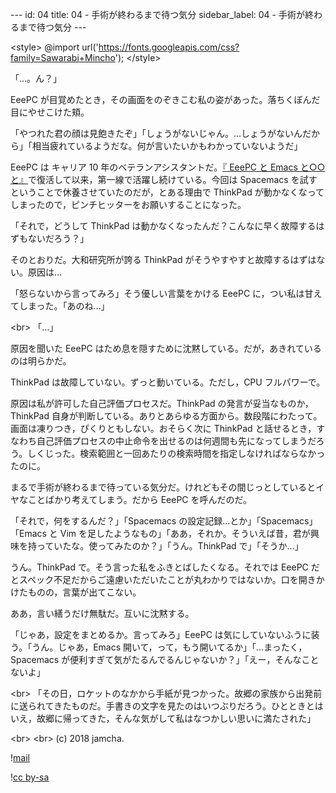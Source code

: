 #+OPTIONS: toc:nil
#+OPTIONS: -:nil
#+OPTIONS: ^:{}

---
id: 04
title: 04 - 手術が終わるまで待つ気分
sidebar_label: 04 - 手術が終わるまで待つ気分
---

<style>
@import url('https://fonts.googleapis.com/css?family=Sawarabi+Mincho');
</style>

  「…。ん？」

  EeePC が目覚めたとき，その画面をのぞきこむ私の姿があった。落ちくぼんだ目にやせこけた頬。

  「やつれた君の顔は見飽きたぞ」「しょうがないじゃん。…しょうがないんだから」「相当疲れているようだな。何が言いたいかもわかっていないようだ」

  EeePC は キャリア 10 年のベテランアシスタントだ。[[https://jamcha-aa.github.io/EeePC/][『 EeePC と Emacs と○○と』]]で復活して以来，第一線で活躍し続けている。今回は Spacemacs を試すということで休養させていたのだが，とある理由で ThinkPad が動かなくなってしまったので，ピンチヒッターをお願いすることになった。

  「それで，どうして ThinkPad は動かなくなったんだ？こんなに早く故障するはずもないだろう？」

  そのとおりだ。大和研究所が誇る ThinkPad がそうやすやすと故障するはずはない。原因は…

  「怒らないから言ってみろ」そう優しい言葉をかける EeePC に，つい私は甘えてしまった。「あのね…」

  <br>
  「…」

  原因を聞いた EeePC はため息を隠すために沈黙している。だが，あきれているのは明らかだ。

  ThinkPad は故障していない。ずっと動いている。ただし，CPU フルパワーで。

  原因は私が許可した自己評価プロセスだ。ThinkPad の発言が妥当なものか，ThinkPad 自身が判断している。ありとあらゆる方面から。数段階にわたって。画面は凍りつき，ぴくりともしない。おそらく次に ThinkPad と話せるとき，すなわち自己評価プロセスの中止命令を出せるのは何週間も先になってしまうだろう。しくじった。検索範囲と一回あたりの検索時間を指定しなければならなかったのに。

  まるで手術が終わるまで待っている気分だ。けれどもその間じっとしているとイヤなことばかり考えてしまう。だから EeePC を呼んだのだ。

  「それで，何をするんだ？」「Spacemacs の設定記録…とか」「Spacemacs」「Emacs と Vim を足したようなもの」「ああ，それか。そういえば昔，君が興味を持っていたな。使ってみたのか？」「うん。ThinkPad で」「そうか…」

  うん。ThinkPad で。そう言った私をふきとばしたくなる。それでは EeePC だとスペック不足だからご遠慮いただいたことが丸わかりではないか。口を開きかけたものの，言葉が出てこない。

  ああ，言い繕うだけ無駄だ。互いに沈黙する。

  「じゃあ，設定をまとめるか。言ってみろ」EeePC は気にしていないふうに装う。「うん。じゃあ，Emacs 開いて，って，もう開いてるか」「…まったく，Spacemacs が便利すぎて気がたるんでるんじゃないか？」「えー，そんなことないよ」

  <br>
  「その日，ロケットのなかから手紙が見つかった。故郷の家族から出発前に送られてきたものだ。手書きの文字を見たのはいつぶりだろう。ひとときとはいえ，故郷に帰ってきた，そんな気がして私はなつかしい思いに満たされた」

  <br>
  <br>
  (c) 2018 jamcha.

  ![[https://services.nexodyne.com/email/icon/DmmOkiL%252B.Lhw/Owdx44Y%253D/R01haWw%253D/0/image.png][mail]]
  
  ![[https://i.creativecommons.org/l/by-sa/4.0/88x31.png][cc by-sa]]

